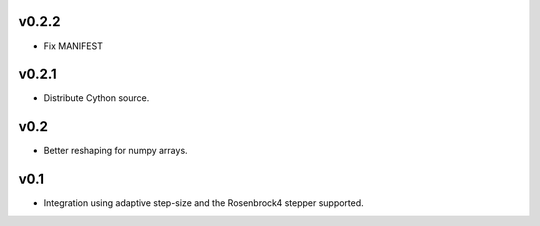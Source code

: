 v0.2.2
======
- Fix MANIFEST

v0.2.1
======
- Distribute Cython source.

v0.2
====
- Better reshaping for numpy arrays.

v0.1
====
- Integration using adaptive step-size and the Rosenbrock4 stepper supported.
